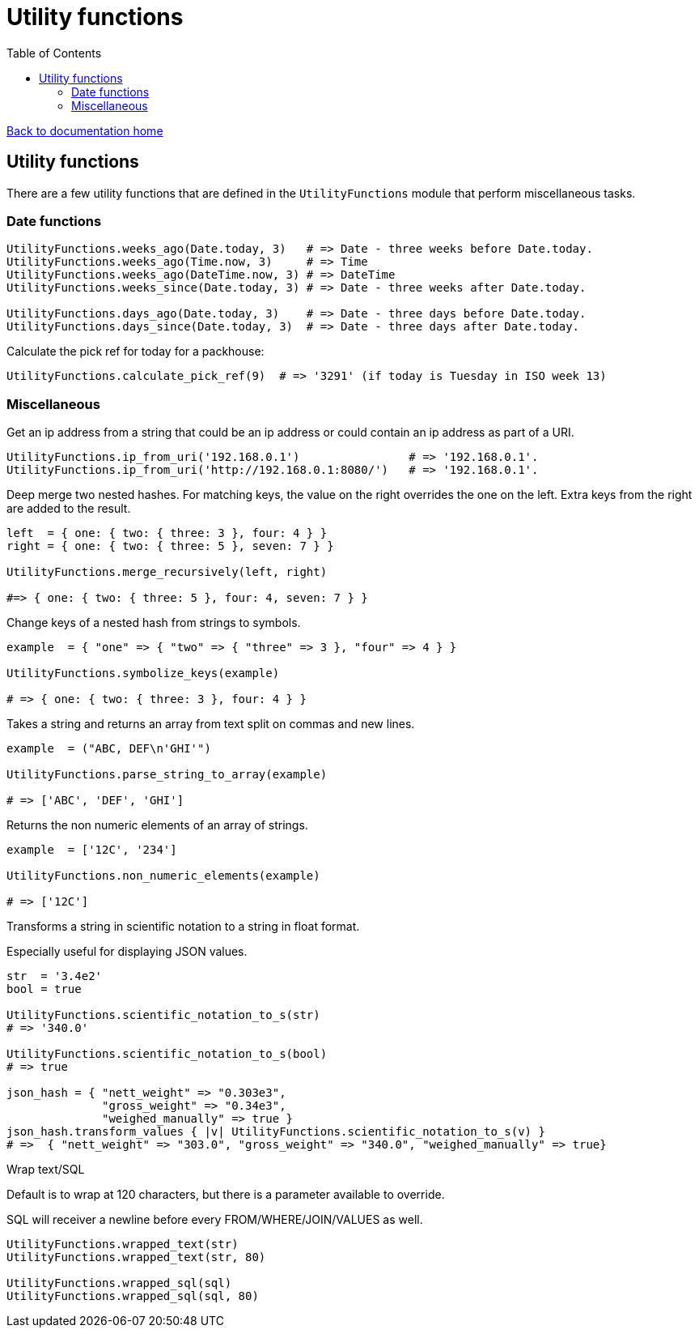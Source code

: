 = Utility functions
:toc:

link:/developer_documentation/start.adoc[Back to documentation home]

== Utility functions

There are a few utility functions that are defined in the `UtilityFunctions` module that perform miscellaneous tasks.

=== Date functions

[source,ruby]
----
UtilityFunctions.weeks_ago(Date.today, 3)   # => Date - three weeks before Date.today.
UtilityFunctions.weeks_ago(Time.now, 3)     # => Time
UtilityFunctions.weeks_ago(DateTime.now, 3) # => DateTime
UtilityFunctions.weeks_since(Date.today, 3) # => Date - three weeks after Date.today.

UtilityFunctions.days_ago(Date.today, 3)    # => Date - three days before Date.today.
UtilityFunctions.days_since(Date.today, 3)  # => Date - three days after Date.today.
----

Calculate the pick ref for today for a packhouse:
[source,ruby]
----
UtilityFunctions.calculate_pick_ref(9)  # => '3291' (if today is Tuesday in ISO week 13)
----

=== Miscellaneous

Get an ip address from a string that could be an ip address or could contain an ip address as part of a URI.
[source,ruby]
----
UtilityFunctions.ip_from_uri('192.168.0.1')                # => '192.168.0.1'.
UtilityFunctions.ip_from_uri('http://192.168.0.1:8080/')   # => '192.168.0.1'.
----

Deep merge two nested hashes. For matching keys, the value on the right overrides the one on the left. Extra keys from the right are added to the result.
[source,ruby]
----
left  = { one: { two: { three: 3 }, four: 4 } }
right = { one: { two: { three: 5 }, seven: 7 } }

UtilityFunctions.merge_recursively(left, right)

#=> { one: { two: { three: 5 }, four: 4, seven: 7 } }
----

Change keys of a nested hash from strings to symbols.
[source,ruby]
----
example  = { "one" => { "two" => { "three" => 3 }, "four" => 4 } }

UtilityFunctions.symbolize_keys(example)

# => { one: { two: { three: 3 }, four: 4 } }
----

Takes a string and returns an array from text split on commas and new lines.
[source,ruby]
----
example  = ("ABC, DEF\n'GHI'")

UtilityFunctions.parse_string_to_array(example)

# => ['ABC', 'DEF', 'GHI']
----

Returns the non numeric elements of an array of strings.
[source,ruby]
----
example  = ['12C', '234']

UtilityFunctions.non_numeric_elements(example)

# => ['12C']
----

Transforms a string in scientific notation to a string in float format.

Especially useful for displaying JSON values.
[source,ruby]
----
str  = '3.4e2'
bool = true

UtilityFunctions.scientific_notation_to_s(str)
# => '340.0'

UtilityFunctions.scientific_notation_to_s(bool)
# => true

json_hash = { "nett_weight" => "0.303e3",
              "gross_weight" => "0.34e3",
              "weighed_manually" => true }
json_hash.transform_values { |v| UtilityFunctions.scientific_notation_to_s(v) }
# =>  { "nett_weight" => "303.0", "gross_weight" => "340.0", "weighed_manually" => true}
----

Wrap text/SQL

Default is to wrap at 120 characters, but there is a parameter available to override.

SQL will receiver a newline before every FROM/WHERE/JOIN/VALUES as well.
[source,ruby]
----
UtilityFunctions.wrapped_text(str)
UtilityFunctions.wrapped_text(str, 80)

UtilityFunctions.wrapped_sql(sql)
UtilityFunctions.wrapped_sql(sql, 80)
----
